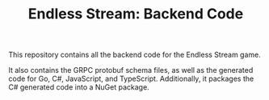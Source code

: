 #+TITLE: Endless Stream: Backend Code

This repository contains all the backend code for the Endless Stream game.

It also contains the GRPC protobuf schema files, as well as the generated code
for Go, C#, JavaScript, and TypeScript. Additionally, it packages the C#
generated code into a NuGet package.
